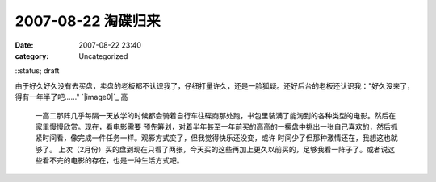 2007-08-22 淘碟归来
###############
:date: 2007-08-22 23:40
:category: Uncategorized
::status; draft

由于好久好久没有去买盘，卖盘的老板都不认识我了，仔细打量许久，还是一脸狐疑。还好后台的老板还认识我："好久没来了，得有一年半了吧......"
`|image0|`_
高
 一高二那阵几乎每隔一天放学的时候都会骑着自行车往碟商那处跑，书包里装满了能淘到的各种类型的电影。然后在家里慢慢欣赏。现在，看电影需要
 预先筹划，对着半年甚至一年前买的高高的一摞盘中挑出一张自己喜欢的，然后抓紧时间看，像完成一件任务一样。观影方式变了，但我觉得快乐还没变，或许
 时间少了但那种激情还在，我想这也就够了。
 上次（2月份）买的盘到现在只看了两张，今天买的这些再加上更久以前买的，足够我看一阵子了。或者说这些看不完的电影的存在，也是一种生活方式吧。

.. _|image1|: http://picasaweb.google.com/CNBorn/DVD/photo#5101553618080964994

.. |image0| image:: http://lh4.google.com/CNBorn/Rsxb_IhTIYI/AAAAAAAAALY/BIU0FW5QZLc/s288/CIMG5467.JPG
.. |image1| image:: http://lh4.google.com/CNBorn/Rsxb_IhTIYI/AAAAAAAAALY/BIU0FW5QZLc/s288/CIMG5467.JPG
